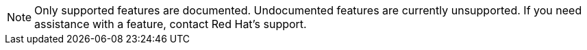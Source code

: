 // Text snippet included in the following modules:
//
// * observability/distr_tracing/distr-tracing-rn.adoc
// * observability/otel/otel-rn.adoc

:_mod-docs-content-type: SNIPPET

[NOTE]
====
Only supported features are documented. Undocumented features are currently unsupported. If you need assistance with a feature, contact Red Hat's support.
====